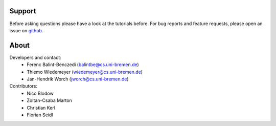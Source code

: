 .. about: ..

Support
=======

Before asking questions please have a look at the tutorials before. For bug reports and feature requests, 
please open an issue on `github`_.

.. _github: https://github.com/RoboSherlock/robosherlock/issues/new

About
=====

Developers and contact:
  * Ferenc Balint-Benczedi (balintbe@cs.uni-bremen.de)
  * Thiemo Wiedemeyer (wiedemeyer@cs.uni-bremen.de)
  * Jan-Hendrik Worch (jworch@cs.uni-bremen.de)
  
Contributors:
  * Nico Blodow
  * Zoltan-Csaba Marton
  * Christian Kerl
  * Florian Seidl
